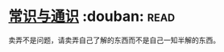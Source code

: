 * [[https://book.douban.com/subject/1023000/][常识与通识]]    :douban::read:
卖弄不是问题，请卖弄自己了解的东西而不是自己一知半解的东西。
